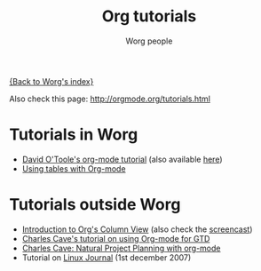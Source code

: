 #+OPTIONS:    H:3 num:nil toc:t \n:nil @:t ::t |:t ^:t -:t f:t *:t TeX:t LaTeX:t skip:nil d:(HIDE) tags:not-in-toc
#+STARTUP:    align fold nodlcheck hidestars oddeven lognotestate
#+SEQ_TODO:   TODO(t) INPROGRESS(i) WAITING(w@) | DONE(d) CANCELED(c@)
#+TAGS:       Write(w) Update(u) Fix(f) Check(c) 
#+TITLE:      Org tutorials
#+AUTHOR:     Worg people
#+EMAIL:      bzg AT altern DOT org
#+LANGUAGE:   en
#+PRIORITIES: A C B
#+CATEGORY:   worg

# This file is the default header for new Org files in Worg.  Feel free
# to tailor it to your needs.

[[file:../index.org][{Back to Worg's index}]]

Also check this page: http://orgmode.org/tutorials.html

* Tutorials in Worg

- [[file:orgtutorial_dto.org][David O'Toole's org-mode tutorial]] (also available [[http://dto.mamalala.org/notebook/orgtutorial.html][here]])
- [[file:tables.org][Using tables with Org-mode]]

* Tutorials outside Worg

- [[file:org-column-view-tutorial.org][Introduction to Org's Column View]] (also check the [[file:org-column-screencast.org][screencast]])
- [[http://members.optusnet.com.au/~charles57/GTD/orgmode.html][Charles Cave's tutorial on using Org-mode for GTD]]
- [[http://members.optusnet.com.au/~charles57/GTD/Natural_Project_Planning.html][Charles Cave: Natural Project Planning with org-mode]]
- Tutorial on [[http://www.linuxjournal.com/article/9116][Linux Journal]] (1st december 2007)


